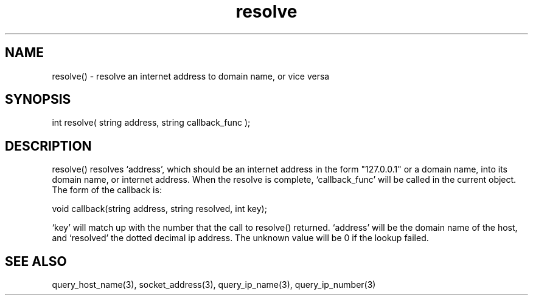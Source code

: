 .\"resolve an internet address to domain name, or vice versa
.TH resolve 3 "5 Sep 1994" MudOS "LPC Library Functions"

.SH NAME
resolve() - resolve an internet address to domain name, or vice versa

.SH SYNOPSIS
int resolve( string address, string callback_func );

.SH DESCRIPTION
resolve() resolves `address', which should be an internet address in the form
"127.0.0.1" or a domain name, into its domain name, or internet address.
When the resolve is complete, `callback_func' will be called in the
current object.  The form of the callback is:

void callback(string address, string resolved, int key);

`key' will match up with the number that the call to resolve() returned.
`address' will be the domain name of the host, and `resolved' the dotted
decimal ip address.  The unknown value will be 0 if the lookup failed.

.SH SEE ALSO
query_host_name(3), socket_address(3), query_ip_name(3), query_ip_number(3)
